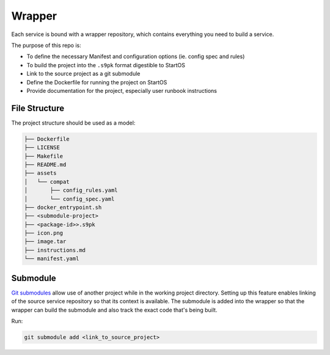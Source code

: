 .. _service_wrapper:

=======
Wrapper
=======

Each service is bound with a wrapper repository, which contains everything you need to build a service.

The purpose of this repo is:

- To define the necessary Manifest and configuration options (ie. config spec and rules)
- To build the project into the ``.s9pk`` format digestible to StartOS
- Link to the source project as a git submodule
- Define the Dockerfile for running the project on StartOS
- Provide documentation for the project, especially user runbook instructions

File Structure
--------------

The project structure should be used as a model:

.. code-block:: bash

        ├── Dockerfile
        ├── LICENSE
        ├── Makefile
        ├── README.md
        ├── assets
        │   └── compat
        │       ├── config_rules.yaml
        │       └── config_spec.yaml
        ├── docker_entrypoint.sh
        ├── <submodule-project>
        ├── <package-id>>.s9pk
        ├── icon.png
        ├── image.tar
        ├── instructions.md
        └── manifest.yaml


Submodule
---------

`Git submodules <https://www.git-scm.com/book/en/v2/Git-Tools-Submodules>`__ allow use of another project while in the working project directory. Setting up this feature enables linking of the source service repository so that its context is available.  The submodule is added into the wrapper so that the wrapper can build the submodule and also track the exact code that's being built.

Run:

.. code:: bash
    
    git submodule add <link_to_source_project>
